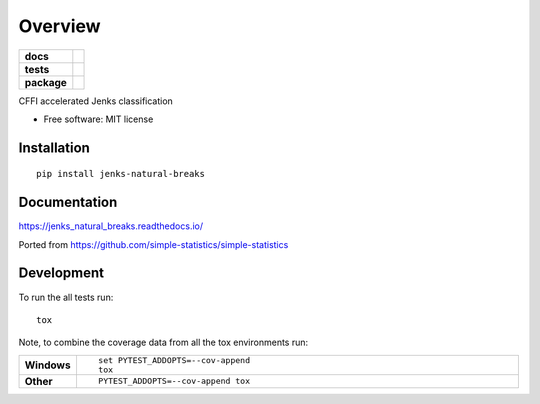 ========
Overview
========

.. start-badges

.. list-table::
    :stub-columns: 1

    * - docs
      - |docs|
    * - tests
      - | |travis| |appveyor| |requires|
        | |codecov|
    * - package
      - | |version| |wheel| |supported-versions| |supported-implementations|
        | |commits-since|

.. |docs| image:: https://readthedocs.org/projects/jenks_natural_breaks/badge/?style=flat
    :target: https://readthedocs.org/projects/jenks_natural_breaks
    :alt: Documentation Status

.. |travis| image:: https://travis-ci.org/cwalv/jenks_natural_breaks.svg?branch=master
    :alt: Travis-CI Build Status
    :target: https://travis-ci.org/cwalv/jenks_natural_breaks

.. |appveyor| image:: https://ci.appveyor.com/api/projects/status/github/cwalv/jenks_natural_breaks?branch=master&svg=true
    :alt: AppVeyor Build Status
    :target: https://ci.appveyor.com/project/cwalv/jenks_natural_breaks

.. |requires| image:: https://requires.io/github/cwalv/jenks_natural_breaks/requirements.svg?branch=master
    :alt: Requirements Status
    :target: https://requires.io/github/cwalv/jenks_natural_breaks/requirements/?branch=master

.. |codecov| image:: https://codecov.io/github/cwalv/jenks_natural_breaks/coverage.svg?branch=master
    :alt: Coverage Status
    :target: https://codecov.io/github/cwalv/jenks_natural_breaks

.. |version| image:: https://img.shields.io/pypi/v/jenks-natural-breaks.svg
    :alt: PyPI Package latest release
    :target: https://pypi.python.org/pypi/jenks-natural-breaks

.. |commits-since| image:: https://img.shields.io/github/commits-since/cwalv/jenks_natural_breaks/v0.2.1.svg
    :alt: Commits since latest release
    :target: https://github.com/cwalv/jenks_natural_breaks/compare/v0.2.1...master

.. |wheel| image:: https://img.shields.io/pypi/wheel/jenks-natural-breaks.svg
    :alt: PyPI Wheel
    :target: https://pypi.python.org/pypi/jenks-natural-breaks

.. |supported-versions| image:: https://img.shields.io/pypi/pyversions/jenks-natural-breaks.svg
    :alt: Supported versions
    :target: https://pypi.python.org/pypi/jenks-natural-breaks

.. |supported-implementations| image:: https://img.shields.io/pypi/implementation/jenks-natural-breaks.svg
    :alt: Supported implementations
    :target: https://pypi.python.org/pypi/jenks-natural-breaks


.. end-badges

CFFI accelerated Jenks classification

* Free software: MIT license

Installation
============

::

    pip install jenks-natural-breaks

Documentation
=============

https://jenks_natural_breaks.readthedocs.io/

Ported from https://github.com/simple-statistics/simple-statistics

Development
===========

To run the all tests run::

    tox

Note, to combine the coverage data from all the tox environments run:

.. list-table::
    :widths: 10 90
    :stub-columns: 1

    - - Windows
      - ::

            set PYTEST_ADDOPTS=--cov-append
            tox

    - - Other
      - ::

            PYTEST_ADDOPTS=--cov-append tox
